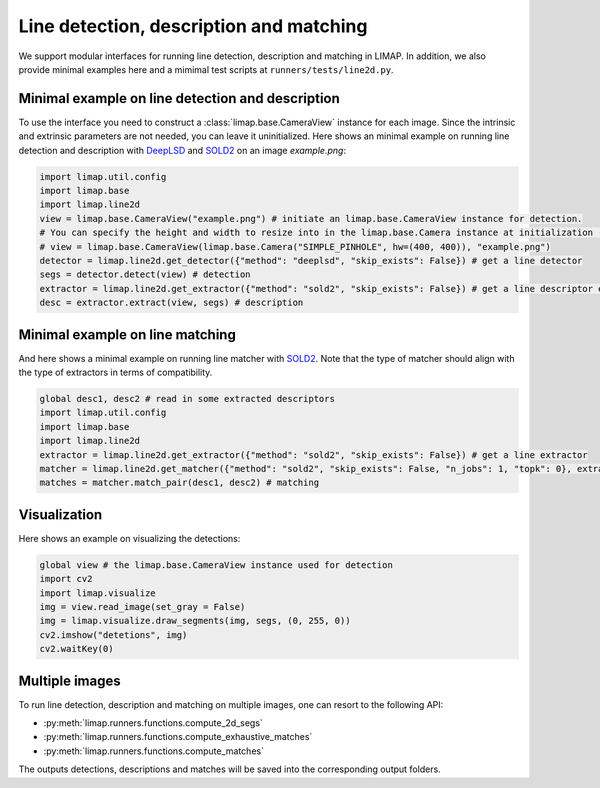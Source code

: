 Line detection, description and matching 
============================================

We support modular interfaces for running line detection, description and matching in LIMAP. In addition, we also provide minimal examples here and a mimimal test scripts at ``runners/tests/line2d.py``.

-----------------------------------------------------
Minimal example on line detection and description
-----------------------------------------------------
To use the interface you need to construct a :class:`limap.base.CameraView` instance for each image. Since the intrinsic and extrinsic parameters are not needed, you can leave it uninitialized. Here shows an minimal example on running line detection and description with `DeepLSD <https://github.com/cvg/DeepLSD>`_ and `SOLD2 <https://github.com/cvg/SOLD2>`_ on an image `example.png`:

.. code-block:: python

    import limap.util.config
    import limap.base
    import limap.line2d
    view = limap.base.CameraView("example.png") # initiate an limap.base.CameraView instance for detection. 
    # You can specify the height and width to resize into in the limap.base.Camera instance at initialization (as the example below).
    # view = limap.base.CameraView(limap.base.Camera("SIMPLE_PINHOLE", hw=(400, 400)), "example.png")
    detector = limap.line2d.get_detector({"method": "deeplsd", "skip_exists": False}) # get a line detector
    segs = detector.detect(view) # detection
    extractor = limap.line2d.get_extractor({"method": "sold2", "skip_exists": False}) # get a line descriptor extractor
    desc = extractor.extract(view, segs) # description

-----------------------------------------------------
Minimal example on line matching 
-----------------------------------------------------
And here shows a minimal example on running line matcher with `SOLD2 <https://github.com/cvg/SOLD2>`_. Note that the type of matcher should align with the type of extractors in terms of compatibility.

.. code-block:: python

    global desc1, desc2 # read in some extracted descriptors
    import limap.util.config
    import limap.base
    import limap.line2d
    extractor = limap.line2d.get_extractor({"method": "sold2", "skip_exists": False}) # get a line extractor
    matcher = limap.line2d.get_matcher({"method": "sold2", "skip_exists": False, "n_jobs": 1, "topk": 0}, extractor) # initiate a line matcher
    matches = matcher.match_pair(desc1, desc2) # matching

-----------------------------------------------------
Visualization
-----------------------------------------------------
Here shows an example on visualizing the detections:

.. code-block:: python

    global view # the limap.base.CameraView instance used for detection
    import cv2
    import limap.visualize
    img = view.read_image(set_gray = False)
    img = limap.visualize.draw_segments(img, segs, (0, 255, 0))
    cv2.imshow("detetions", img)
    cv2.waitKey(0)

----------------------------------------------------
Multiple images
----------------------------------------------------
To run line detection, description and matching on multiple images, one can resort to the following API:

* :py:meth:`limap.runners.functions.compute_2d_segs`
* :py:meth:`limap.runners.functions.compute_exhaustive_matches`
* :py:meth:`limap.runners.functions.compute_matches`

The outputs detections, descriptions and matches will be saved into the corresponding output folders.


